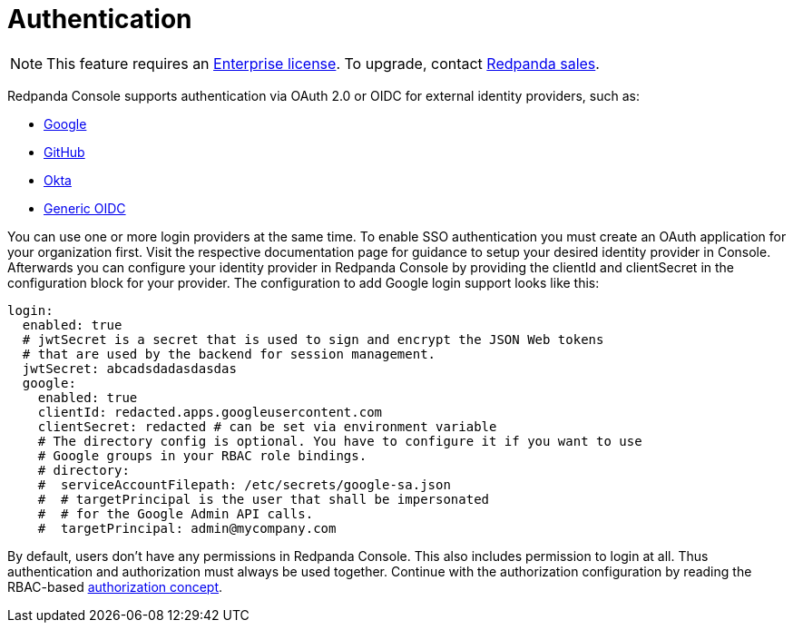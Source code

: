 = Authentication
:description: Configure authentication with external identity providers such as Google, GitHub or Okta in Redpanda Console.

NOTE: This feature requires an xref:introduction:licenses.adoc[Enterprise license]. To upgrade, contact https://redpanda.com/try-redpanda?section=enterprise-trial[Redpanda sales].

Redpanda Console supports authentication via OAuth 2.0 or OIDC for external identity providers, such as:

* xref:single-sign-on/identity-providers/google.adoc[Google]
* xref:single-sign-on/identity-providers/github.adoc[GitHub]
* xref:single-sign-on/identity-providers/okta.adoc[Okta]
* xref:single-sign-on/identity-providers/generic-oidc.adoc[Generic OIDC]

You can use one or more login providers at the same time. To enable SSO authentication
you must create an OAuth application for your organization first. Visit the respective
documentation page for guidance to setup your desired identity provider in Console.
Afterwards you can configure your identity provider in Redpanda Console by providing the
clientId and clientSecret in the configuration block for your provider. The configuration
to add Google login support looks like this:

[,yaml]
----
login:
  enabled: true
  # jwtSecret is a secret that is used to sign and encrypt the JSON Web tokens
  # that are used by the backend for session management.
  jwtSecret: abcadsdadasdasdas
  google:
    enabled: true
    clientId: redacted.apps.googleusercontent.com
    clientSecret: redacted # can be set via environment variable
    # The directory config is optional. You have to configure it if you want to use
    # Google groups in your RBAC role bindings.
    # directory:
    #  serviceAccountFilepath: /etc/secrets/google-sa.json
    #  # targetPrincipal is the user that shall be impersonated
    #  # for the Google Admin API calls.
    #  targetPrincipal: admin@mycompany.com
----

By default, users don't have any permissions in Redpanda Console. This also includes permission
to login at all. Thus authentication and authorization must always be used together.
Continue with the authorization configuration by reading the RBAC-based xref:single-sign-on/authorization.adoc[authorization
concept].
